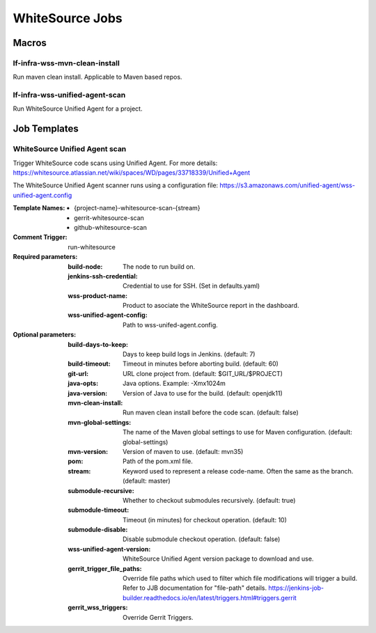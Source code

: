 ################
WhiteSource Jobs
################

Macros
======

lf-infra-wss-mvn-clean-install
------------------------------

Run maven clean install. Applicable to Maven based repos.

lf-infra-wss-unified-agent-scan
-------------------------------

Run WhiteSource Unified Agent for a project.

Job Templates
=============

WhiteSource Unified Agent scan
------------------------------

Trigger WhiteSource code scans using Unified Agent. For more details:
https://whitesource.atlassian.net/wiki/spaces/WD/pages/33718339/Unified+Agent

The WhiteSource Unified Agent scanner runs using a configuration file:
https://s3.amazonaws.com/unified-agent/wss-unified-agent.config

:Template Names:

    - {project-name}-whitesource-scan-{stream}
    - gerrit-whitesource-scan
    - github-whitesource-scan

:Comment Trigger: run-whitesource

:Required parameters:

    :build-node: The node to run build on.
    :jenkins-ssh-credential: Credential to use for SSH. (Set in defaults.yaml)
    :wss-product-name: Product to asociate the WhiteSource report in the dashboard.
    :wss-unified-agent-config: Path to wss-unifed-agent.config.

:Optional parameters:

    :build-days-to-keep: Days to keep build logs in Jenkins. (default: 7)
    :build-timeout: Timeout in minutes before aborting build. (default: 60)
    :git-url: URL clone project from. (default: $GIT_URL/$PROJECT)
    :java-opts: Java options. Example: -Xmx1024m
    :java-version: Version of Java to use for the build. (default: openjdk11)
    :mvn-clean-install: Run maven clean install before the code scan. (default: false)
    :mvn-global-settings: The name of the Maven global settings to use for
        Maven configuration. (default: global-settings)
    :mvn-version: Version of maven to use. (default: mvn35)
    :pom: Path of the pom.xml file.
    :stream: Keyword used to represent a release code-name.
        Often the same as the branch. (default: master)
    :submodule-recursive: Whether to checkout submodules recursively.
        (default: true)
    :submodule-timeout: Timeout (in minutes) for checkout operation.
        (default: 10)
    :submodule-disable: Disable submodule checkout operation.
        (default: false)
    :wss-unified-agent-version: WhiteSource Unified Agent version package to download
        and use.
    :gerrit_trigger_file_paths: Override file paths which used to filter which
        file modifications will trigger a build. Refer to JJB documentation for
        "file-path" details.
        https://jenkins-job-builder.readthedocs.io/en/latest/triggers.html#triggers.gerrit
    :gerrit_wss_triggers: Override Gerrit Triggers.
